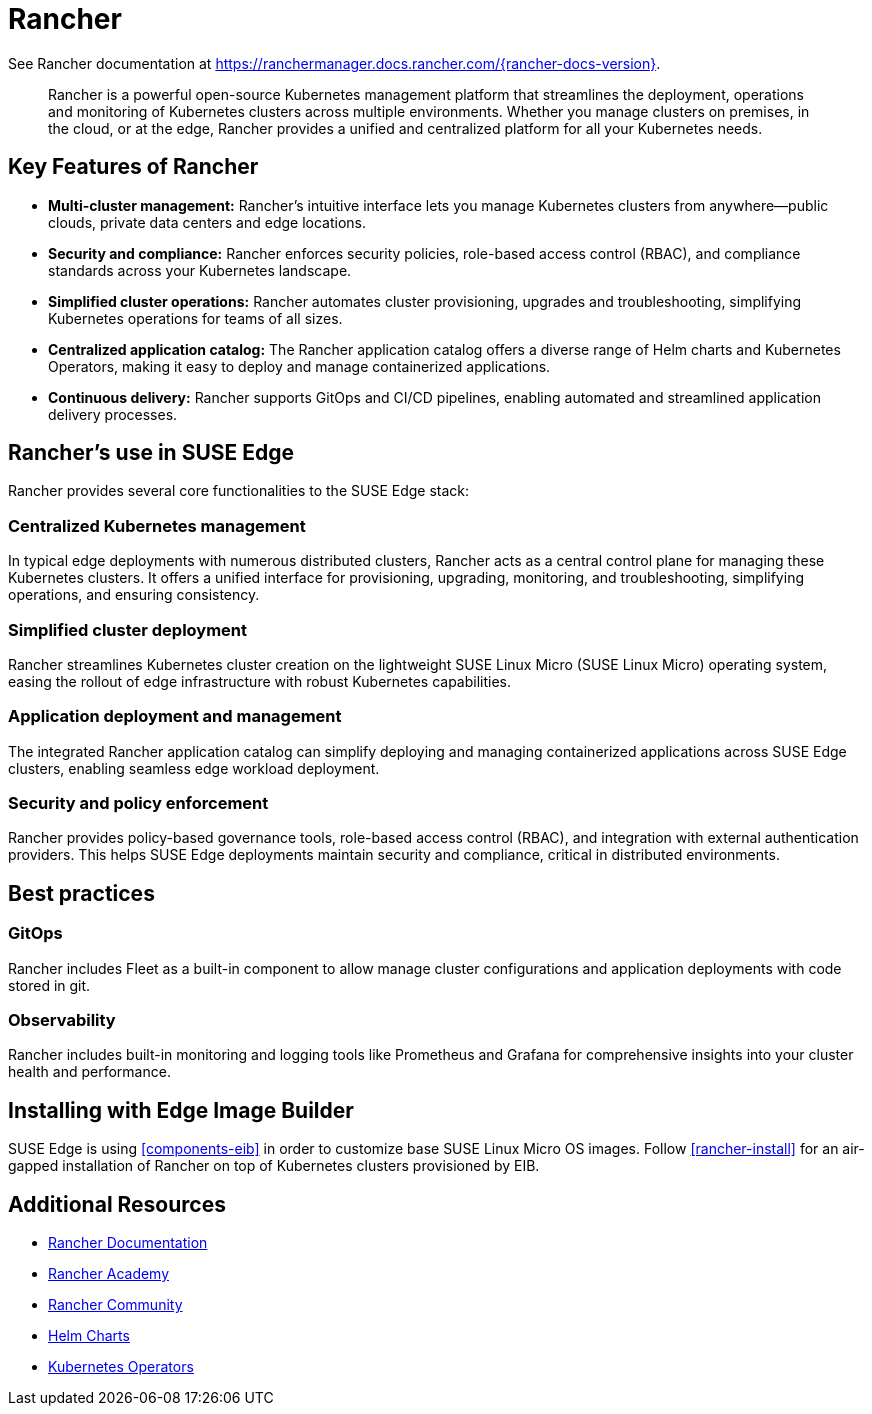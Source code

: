 [#components-rancher]
= Rancher
:experimental:

ifdef::env-github[]
:imagesdir: ../images/
:tip-caption: :bulb:
:note-caption: :information_source:
:important-caption: :heavy_exclamation_mark:
:caution-caption: :fire:
:warning-caption: :warning:
endif::[]


See Rancher documentation at https://ranchermanager.docs.rancher.com/{rancher-docs-version}.

[quote]
____
Rancher is a powerful open-source Kubernetes management platform that streamlines the deployment, operations and monitoring of Kubernetes clusters across multiple environments. Whether you manage clusters on premises, in the cloud, or at the edge, Rancher provides a unified and centralized platform for all your Kubernetes needs.
____


== Key Features of Rancher

* **Multi-cluster management:** Rancher's intuitive interface lets you manage Kubernetes clusters from anywhere—public clouds, private data centers and edge locations.
* **Security and compliance:** Rancher enforces security policies, role-based access control (RBAC), and compliance standards across your Kubernetes landscape.
* **Simplified cluster operations:** Rancher automates cluster provisioning, upgrades and troubleshooting, simplifying Kubernetes operations for teams of all sizes.
* **Centralized application catalog:** The Rancher application catalog offers a diverse range of Helm charts and Kubernetes Operators, making it easy to deploy and manage containerized applications.
* **Continuous delivery:** Rancher supports GitOps and CI/CD pipelines, enabling automated and streamlined application delivery processes.

== Rancher's use in SUSE Edge

Rancher provides several core functionalities to the SUSE Edge stack:

=== Centralized Kubernetes management

In typical edge deployments with numerous distributed clusters, Rancher acts as a central control plane for managing these Kubernetes clusters. It offers a unified interface for provisioning, upgrading, monitoring, and troubleshooting, simplifying operations, and ensuring consistency.

=== Simplified cluster deployment

Rancher streamlines Kubernetes cluster creation on the lightweight SUSE Linux Micro (SUSE Linux Micro) operating system, easing the rollout of edge infrastructure with robust Kubernetes capabilities.

=== Application deployment and management

The integrated Rancher application catalog can simplify deploying and managing containerized applications across SUSE Edge clusters, enabling seamless edge workload deployment.

=== Security and policy enforcement

Rancher provides policy-based governance tools, role-based access control (RBAC), and integration with external authentication providers. This helps SUSE Edge deployments maintain security and compliance, critical in distributed environments.

== Best practices

=== GitOps

Rancher includes Fleet as a built-in component to allow manage cluster configurations and application deployments with code stored in git. 

=== Observability

Rancher includes built-in monitoring and logging tools like Prometheus and Grafana for comprehensive insights into your cluster health and performance.

== Installing with Edge Image Builder

SUSE Edge is using <<components-eib>> in order to customize base SUSE Linux Micro OS images.
Follow <<rancher-install>> for an air-gapped installation of Rancher on top of Kubernetes clusters provisioned by EIB.

== Additional Resources

* https://rancher.com/docs/[Rancher Documentation]
* https://www.rancher.academy/[Rancher Academy]
* https://rancher.com/community/[Rancher Community]
* https://helm.sh/[Helm Charts]
* https://operatorhub.io/[Kubernetes Operators]
